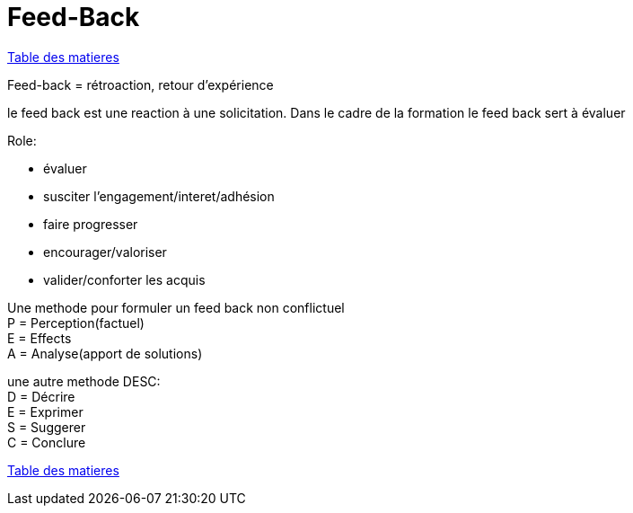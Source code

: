 [#feedback]
= Feed-Back

link:../README.adoc#toc[Table des matieres]

Feed-back = rétroaction, retour d'expérience

le feed back est une reaction à une solicitation.
Dans le cadre de la formation le feed back sert à évaluer

.Role:
* évaluer
* susciter l'engagement/interet/adhésion
* faire progresser
* encourager/valoriser
* valider/conforter les acquis

Une methode pour formuler un feed back non conflictuel +
P = Perception(factuel) +
E = Effects +
A = Analyse(apport de solutions)

une autre methode DESC: +
D = Décrire +
E = Exprimer +
S = Suggerer +
C = Conclure +


link:../README.adoc#toc[Table des matieres]


